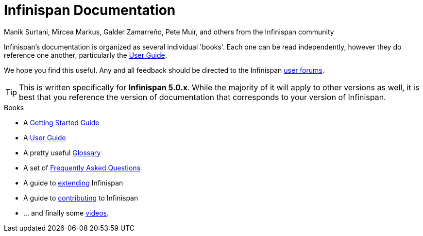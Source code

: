 = Infinispan Documentation
Manik Surtani, Mircea Markus, Galder Zamarreño, Pete Muir, and others from the Infinispan community
:icons: font

Infinispan's documentation is organized as several individual 'books'.  Each
one can be read independently, however they do reference one another, 
particularly the link:user_guide.html[User Guide].

We hope you find this useful.  Any and all feedback should be directed to the 
Infinispan link:http://www.infinispan.org/forums.html[user forums].

TIP: This is written specifically for *Infinispan 5.0.x*.  While
the majority of it will apply to other versions as well, it is best that you 
reference the version of documentation that corresponds to your version of 
Infinispan.

.Books
 * A link:getting_started/getting_started.html[Getting Started Guide]
 * A link:user_guide/user_guide.html[User Guide]
 * A pretty useful link:glossary/glossary.html[Glossary]
 * A set of link:faqs/faqs.html[Frequently Asked Questions]
 * A guide to link:extending/extending.html[extending] Infinispan
 * A guide to link:contributing/contributing.html[contributing] to Infinispan
 * ... and finally some link:videos/videos.html[videos].